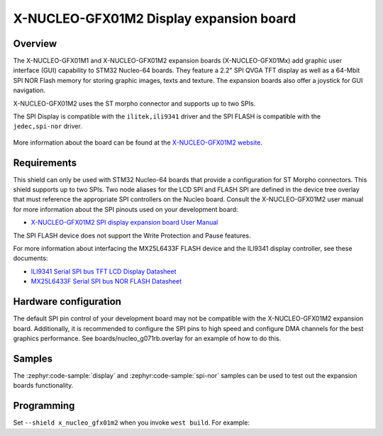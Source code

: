 .. _x_nucleo_gfx01m2_shield:

X-NUCLEO-GFX01M2 Display expansion board
##############################################

Overview
********

The X-NUCLEO-GFX01M1 and X-NUCLEO-GFX01M2 expansion boards (X-NUCLEO-GFX01Mx)
add graphic user interface (GUI) capability to STM32 Nucleo-64 boards.
They feature a 2.2" SPI QVGA TFT display as well as a 64-Mbit SPI NOR Flash
memory for storing graphic images, texts and texture. The expansion boards
also offer a joystick for GUI navigation.

X-NUCLEO-GFX01M2 uses the ST morpho connector and supports up to two SPIs.

The SPI Display is compatible with the ``ilitek,ili9341`` driver and
the SPI FLASH is compatible with the ``jedec,spi-nor`` driver.

.. figure:: x_nucleo_gfx01m2.webp
   :align: center
   :alt: X-NUCLEO-GFX01M2

More information about the board can be found at the
`X-NUCLEO-GFX01M2 website`_.

Requirements
************

This shield can only be used with STM32 Nucleo-64 boards that provide
a configuration for ST Morpho connectors. This shield supports up to two SPIs.
Two node aliases for the LCD SPI and FLASH SPI are defined in the device tree
overlay that must reference the appropriate SPI controllers on the Nucleo
board. Consult the X-NUCLEO-GFX01M2 user manual for more information about the
SPI pinouts used on your development board:

- `X-NUCLEO-GFX01M2 SPI display expansion board User Manual`_

The SPI FLASH device does not support the Write Protection and Pause features.

For more information about interfacing the MX25L6433F FLASH device and the
ILI9341 display controller, see these documents:

- `ILI9341 Serial SPI bus TFT LCD Display Datasheet`_
- `MX25L6433F Serial SPI bus NOR FLASH Datasheet`_

Hardware configuration
**********************

The default SPI pin control of your development board may not be compatible
with the X-NUCLEO-GFX01M2 expansion board. Additionally, it is recommended
to configure the SPI pins to high speed and configure DMA channels for the
best graphics performance. See boards/nucleo_g071rb.overlay for an example
of how to do this.

Samples
*******

The :zephyr:code-sample:`display` and :zephyr:code-sample:`spi-nor` samples
can be used to test out the expansion boards functionality.

Programming
***********

Set ``--shield x_nucleo_gfx01m2`` when you invoke ``west build``. For example:

.. zephyr-app-commands::
   :zephyr-app: samples/drivers/display/
   :board: nucleo_g071rb
   :shield: x_nucleo_gfx01m2
   :goals: build

.. _X-NUCLEO-GFX01M2 website:
   https://www.st.com/en/evaluation-tools/x-nucleo-gfx01m2.html#overview

.. _X-NUCLEO-GFX01M2 SPI display expansion board User Manual:
   https://www.st.com/resource/en/user_manual/um2750-spi-display-expansion-boards-for-stm32-nucleo64-stmicroelectronics.pdf

.. _ILI9341 Serial SPI bus TFT LCD Display Datasheet:
   https://cdn-shop.adafruit.com/datasheets/ILI9341.pdf

.. _MX25L6433F Serial SPI bus NOR FLASH Datasheet:
   https://www1.futureelectronics.com/doc/Macronix/MX25L6433FZNI-08G.pdf
